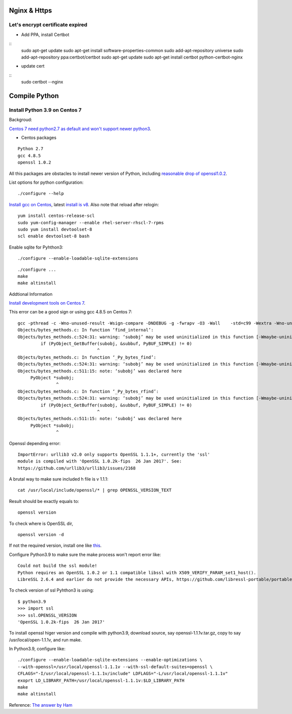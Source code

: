 Nginx & Https
=============

Let's encrypt certificate expired
---------------------------------

- Add PPA, install Certbot

::
    sudo apt-get update
    sudo apt-get install software-properties-common
    sudo add-apt-repository universe
    sudo add-apt-repository ppa:certbot/certbot
    sudo apt-get update
    sudo apt-get install certbot python-certbot-nginx
..

- update cert

::
    sudo certbot --nginx

Compile Python
==============

Install Python 3.9 on Centos 7
------------------------------

Backgroud:

`Centos 7 need python2.7 as default and won't support newer python3 <https://forums.centos.org/viewtopic.php?t=72223>`_.

- Centos packages

::

    Python 2.7
    gcc 4.8.5
    openssl 1.0.2

All this packages are obstacles to install newer version of Python, including
`reasonable drop of openssl1.0.2 <https://github.com/urllib3/urllib3/issues/2168>`_.

List options for python configuration::

    ./configure --help

`Install gcc on Centos <https://superuser.com/a/1758987>`_, latest
`install is v8 <https://www.softwarecollections.org/en/scls/rhscl/devtoolset-8/>`_.
Also note that reload after relogin::
    yum install centos-release-scl
    sudo yum-config-manager --enable rhel-server-rhscl-7-rpms
    sudo yum install devtoolset-8
    scl enable devtoolset-8 bash

Enable sqlite for Pyhthon3::

    ./configure --enable-loadable-sqlite-extensions

::

    ./configure ...
    make
    make altinstall

Addtional Information

`Install development tools on Centos 7 <https://stackoverflow.com/a/70840635/7362888>`_.

This error can be a good sign or using gcc 4.8.5 on Centos 7::

    gcc -pthread -c -Wno-unused-result -Wsign-compare -DNDEBUG -g -fwrapv -O3 -Wall    -std=c99 -Wextra -Wno-unused-result -Wno-unused-parameter -Wno-missing-field-initializers -Werror=implicit-function-declaration -fvisibility=hidden -fprofile-use -fprofile-correction -I./Include/internal  -I. -I./Include    -DPy_BUILD_CORE -o Objects/bytes_methods.o Objects/bytes_methods.c
    Objects/bytes_methods.c: In function ‘find_internal’:
    Objects/bytes_methods.c:524:31: warning: ‘subobj’ may be used uninitialized in this function [-Wmaybe-uninitialized]
             if (PyObject_GetBuffer(subobj, &subbuf, PyBUF_SIMPLE) != 0)
                                   ^
    Objects/bytes_methods.c: In function ‘_Py_bytes_find’:
    Objects/bytes_methods.c:524:31: warning: ‘subobj’ may be used uninitialized in this function [-Wmaybe-uninitialized]
    Objects/bytes_methods.c:511:15: note: ‘subobj’ was declared here
         PyObject *subobj;
                   ^
    Objects/bytes_methods.c: In function ‘_Py_bytes_rfind’:
    Objects/bytes_methods.c:524:31: warning: ‘subobj’ may be used uninitialized in this function [-Wmaybe-uninitialized]
             if (PyObject_GetBuffer(subobj, &subbuf, PyBUF_SIMPLE) != 0)
                                   ^
    Objects/bytes_methods.c:511:15: note: ‘subobj’ was declared here
         PyObject *subobj;
                   ^

..

Openssl depending error::

    ImportError: urllib3 v2.0 only supports OpenSSL 1.1.1+, currently the 'ssl'
    module is compiled with 'OpenSSL 1.0.2k-fips  26 Jan 2017'. See:
    https://github.com/urllib3/urllib3/issues/2168


A brutal way to make sure included h file is v 1.1.1::

    cat /usr/local/include/openssl/* | grep OPENSSL_VERSION_TEXT

Result should be exactly equals to::

    openssl version

To check where is OpenSSL dir,

::

    openssl version -d

If not the required version, install one like `this <https://gist.github.com/Bill-tran/5e2ab062a9028bf693c934146249e68c>`_.

Configure Python3.9 to make sure the make process won't report error like::

    Could not build the ssl module!
    Python requires an OpenSSL 1.0.2 or 1.1 compatible libssl with X509_VERIFY_PARAM_set1_host().
    LibreSSL 2.6.4 and earlier do not provide the necessary APIs, https://github.com/libressl-portable/portable/issues/381

To check version of ssl Pyhthon3 is using::

    $ python3.9
    >>> import ssl
    >>> ssl.OPENSSL_VERSION
    'OpenSSL 1.0.2k-fips  26 Jan 2017'

To install openssl higer version and compile with python3.9, download source, say
openssl-1.1.1v.tar.gz, copy to say /usr/local/open-1.1.1v, and run make.

In Python3.9, configure like::

    ./configure --enable-loadable-sqlite-extensions --enable-optimizations \
    --with-openssl=/usr/local/openssl-1.1.1v --with-ssl-default-suites=openssl \
    CFLAGS="-I/usr/local/openssl-1.1.1v/include" LDFLAGS="-L/usr/local/openssl-1.1.1v"
    exoprt LD_LIBRARY_PATH=/usr/local/openssl-1.1.1v:$LD_LIBRARY_PATH
    make
    make altinstall

Reference: `The answer by Ham <https://stackoverflow.com/a/61093456/7362888>`_
